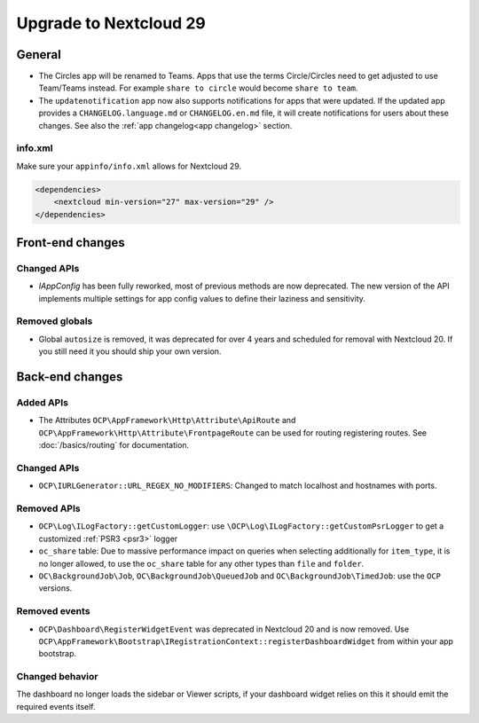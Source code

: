 =======================
Upgrade to Nextcloud 29
=======================

General
-------

* The Circles app will be renamed to Teams. Apps that use the terms Circle/Circles need to get adjusted to use Team/Teams instead. For example ``share to circle`` would become ``share to team``.
* The ``updatenotification`` app now also supports notifications for apps that were updated.
  If the updated app provides a ``CHANGELOG.language.md`` or ``CHANGELOG.en.md`` file, it will create notifications for users about these changes. See also the :ref:`app changelog<app changelog>` section.

info.xml
^^^^^^^^

Make sure your ``appinfo/info.xml`` allows for Nextcloud 29.

.. code-block:: xml

    <dependencies>
        <nextcloud min-version="27" max-version="29" />
    </dependencies>

Front-end changes
-----------------

Changed APIs
^^^^^^^^^^^^

* `IAppConfig` has been fully reworked, most of previous methods are now deprecated. The new version of the API implements multiple settings for app config values to define their laziness and sensitivity.

Removed globals
^^^^^^^^^^^^^^^

* Global ``autosize`` is removed, it was deprecated for over 4 years and scheduled for removal with Nextcloud 20. If you still need it you should ship your own version.

Back-end changes
----------------

Added APIs
^^^^^^^^^^

* The Attributes ``OCP\AppFramework\Http\Attribute\ApiRoute`` and ``OCP\AppFramework\Http\Attribute\FrontpageRoute`` can be used for routing registering routes. See :doc:`/basics/routing` for documentation.

Changed APIs
^^^^^^^^^^^^

* ``OCP\IURLGenerator::URL_REGEX_NO_MODIFIERS``: Changed to match localhost and hostnames with ports.

Removed APIs
^^^^^^^^^^^^

* ``OCP\Log\ILogFactory::getCustomLogger``: use ``\OCP\Log\ILogFactory::getCustomPsrLogger`` to get a customized :ref:`PSR3 <psr3>` logger
* ``oc_share`` table: Due to massive performance impact on queries when selecting additionally for ``item_type``,
  it is no longer allowed, to use the ``oc_share`` table for any other types than ``file`` and ``folder``.
* ``OC\BackgroundJob\Job``, ``OC\BackgroundJob\QueuedJob`` and ``OC\BackgroundJob\TimedJob``: use the ``OCP`` versions.

Removed events
^^^^^^^^^^^^^^

* ``OCP\Dashboard\RegisterWidgetEvent`` was deprecated in Nextcloud 20 and is now removed. Use ``OCP\AppFramework\Bootstrap\IRegistrationContext::registerDashboardWidget`` from within your app bootstrap.

Changed behavior
^^^^^^^^^^^^^^^^

The dashboard no longer loads the sidebar or Viewer scripts, if your dashboard widget relies on this it should emit the required events itself.
